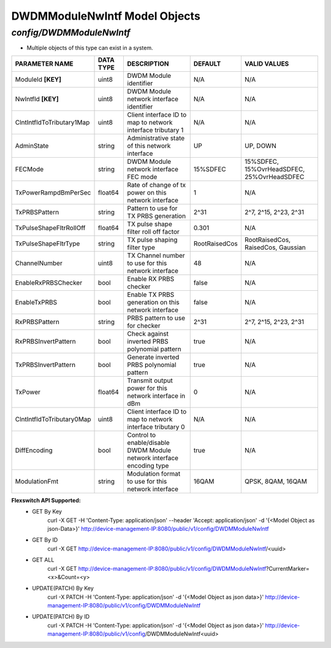 DWDMModuleNwIntf Model Objects
============================================

*config/DWDMModuleNwIntf*
------------------------------------

- Multiple objects of this type can exist in a system.

+---------------------------+---------------+--------------------------------+---------------+--------------------------------+
|    **PARAMETER NAME**     | **DATA TYPE** |        **DESCRIPTION**         |  **DEFAULT**  |        **VALID VALUES**        |
+---------------------------+---------------+--------------------------------+---------------+--------------------------------+
| ModuleId **[KEY]**        | uint8         | DWDM Module identifier         | N/A           | N/A                            |
+---------------------------+---------------+--------------------------------+---------------+--------------------------------+
| NwIntfId **[KEY]**        | uint8         | DWDM Module network interface  | N/A           | N/A                            |
|                           |               | identifier                     |               |                                |
+---------------------------+---------------+--------------------------------+---------------+--------------------------------+
| ClntIntfIdToTributary1Map | uint8         | Client interface ID to map to  | N/A           | N/A                            |
|                           |               | network interface tributary 1  |               |                                |
+---------------------------+---------------+--------------------------------+---------------+--------------------------------+
| AdminState                | string        | Administrative state of this   | UP            | UP, DOWN                       |
|                           |               | network interface              |               |                                |
+---------------------------+---------------+--------------------------------+---------------+--------------------------------+
| FECMode                   | string        | DWDM Module network interface  | 15%SDFEC      | 15%SDFEC, 15%OvrHeadSDFEC,     |
|                           |               | FEC mode                       |               | 25%OvrHeadSDFEC                |
+---------------------------+---------------+--------------------------------+---------------+--------------------------------+
| TxPowerRampdBmPerSec      | float64       | Rate of change of tx power on  |             1 | N/A                            |
|                           |               | this network interface         |               |                                |
+---------------------------+---------------+--------------------------------+---------------+--------------------------------+
| TxPRBSPattern             | string        | Pattern to use for TX PRBS     | 2^31          | 2^7, 2^15, 2^23, 2^31          |
|                           |               | generation                     |               |                                |
+---------------------------+---------------+--------------------------------+---------------+--------------------------------+
| TxPulseShapeFltrRollOff   | float64       | TX pulse shape filter roll off |         0.301 | N/A                            |
|                           |               | factor                         |               |                                |
+---------------------------+---------------+--------------------------------+---------------+--------------------------------+
| TxPulseShapeFltrType      | string        | TX pulse shaping filter type   | RootRaisedCos | RootRaisedCos, RaisedCos,      |
|                           |               |                                |               | Gaussian                       |
+---------------------------+---------------+--------------------------------+---------------+--------------------------------+
| ChannelNumber             | uint8         | TX Channel number to use for   |            48 | N/A                            |
|                           |               | this network interface         |               |                                |
+---------------------------+---------------+--------------------------------+---------------+--------------------------------+
| EnableRxPRBSChecker       | bool          | Enable RX PRBS checker         | false         | N/A                            |
+---------------------------+---------------+--------------------------------+---------------+--------------------------------+
| EnableTxPRBS              | bool          | Enable TX PRBS generation on   | false         | N/A                            |
|                           |               | this network interface         |               |                                |
+---------------------------+---------------+--------------------------------+---------------+--------------------------------+
| RxPRBSPattern             | string        | PRBS pattern to use for        | 2^31          | 2^7, 2^15, 2^23, 2^31          |
|                           |               | checker                        |               |                                |
+---------------------------+---------------+--------------------------------+---------------+--------------------------------+
| RxPRBSInvertPattern       | bool          | Check against inverted PRBS    | true          | N/A                            |
|                           |               | polynomial pattern             |               |                                |
+---------------------------+---------------+--------------------------------+---------------+--------------------------------+
| TxPRBSInvertPattern       | bool          | Generate inverted PRBS         | true          | N/A                            |
|                           |               | polynomial pattern             |               |                                |
+---------------------------+---------------+--------------------------------+---------------+--------------------------------+
| TxPower                   | float64       | Transmit output power for this |             0 | N/A                            |
|                           |               | network interface in dBm       |               |                                |
+---------------------------+---------------+--------------------------------+---------------+--------------------------------+
| ClntIntfIdToTributary0Map | uint8         | Client interface ID to map to  | N/A           | N/A                            |
|                           |               | network interface tributary 0  |               |                                |
+---------------------------+---------------+--------------------------------+---------------+--------------------------------+
| DiffEncoding              | bool          | Control to enable/disable      | true          | N/A                            |
|                           |               | DWDM Module network interface  |               |                                |
|                           |               | encoding type                  |               |                                |
+---------------------------+---------------+--------------------------------+---------------+--------------------------------+
| ModulationFmt             | string        | Modulation format to use for   | 16QAM         | QPSK, 8QAM, 16QAM              |
|                           |               | this network interface         |               |                                |
+---------------------------+---------------+--------------------------------+---------------+--------------------------------+


**Flexswitch API Supported:**
	- GET By Key
		 curl -X GET -H 'Content-Type: application/json' --header 'Accept: application/json' -d '{<Model Object as json-Data>}' http://device-management-IP:8080/public/v1/config/DWDMModuleNwIntf
	- GET By ID
		 curl -X GET http://device-management-IP:8080/public/v1/config/DWDMModuleNwIntf/<uuid>
	- GET ALL
		 curl -X GET http://device-management-IP:8080/public/v1/config/DWDMModuleNwIntf?CurrentMarker=<x>&Count=<y>
	- UPDATE(PATCH) By Key
		 curl -X PATCH -H 'Content-Type: application/json' -d '{<Model Object as json data>}'  http://device-management-IP:8080/public/v1/config/DWDMModuleNwIntf
	- UPDATE(PATCH) By ID
		 curl -X PATCH -H 'Content-Type: application/json' -d '{<Model Object as json data>}'  http://device-management-IP:8080/public/v1/config/DWDMModuleNwIntf<uuid>


